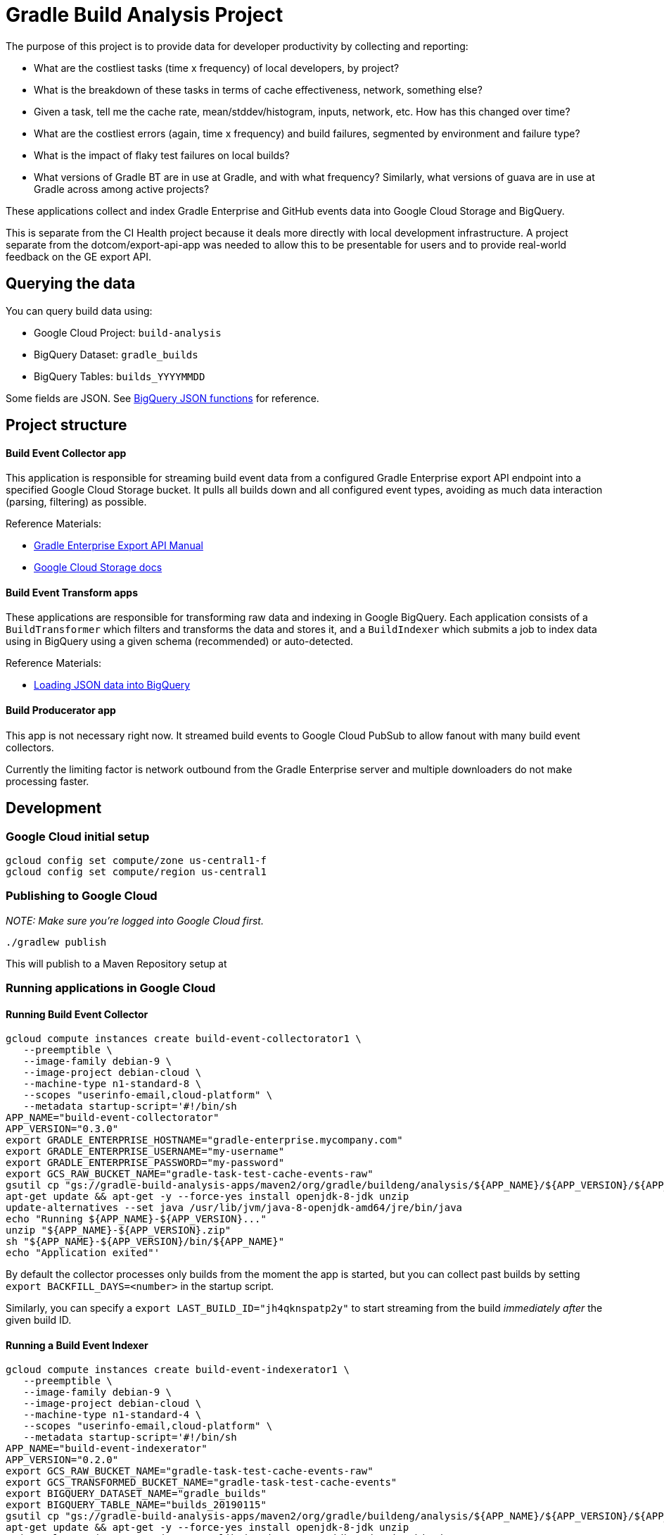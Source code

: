 = Gradle Build Analysis Project

The purpose of this project is to provide data for developer productivity by collecting and reporting:

 * What are the costliest tasks (time x frequency) of local developers, by project?
   * What is the breakdown of these tasks in terms of cache effectiveness, network, something else?
   * Given a task, tell me the cache rate, mean/stddev/histogram, inputs, network, etc. How has this changed over time?
 * What are the costliest errors (again, time x frequency) and build failures, segmented by environment and failure type?
   * What is the impact of flaky test failures on local builds?
 * What versions of Gradle BT are in use at Gradle, and with what frequency? Similarly, what versions of guava are in use at Gradle across among active projects?

These applications collect and index Gradle Enterprise and GitHub events data into Google Cloud Storage and BigQuery.

This is separate from the CI Health project because it deals more directly with local development infrastructure.
A project separate from the dotcom/export-api-app was needed to allow this to be presentable for users and to provide real-world feedback on the GE export API.

== Querying the data
You can query build data using:

 * Google Cloud Project: `build-analysis`
 * BigQuery Dataset: `gradle_builds`
 * BigQuery Tables: `builds_YYYYMMDD`

Some fields are JSON. See link:https://cloud.google.com/bigquery/docs/reference/standard-sql/json_functions[BigQuery JSON functions] for reference.

== Project structure

==== Build Event Collector app
This application is responsible for streaming build event data from a configured Gradle Enterprise export API endpoint into a specified Google Cloud Storage bucket.
It pulls all builds down and all configured event types, avoiding as much data interaction (parsing, filtering) as possible.

Reference Materials:

 * link:https://docs.gradle.com/enterprise/export-api/[Gradle Enterprise Export API Manual]
 * link:https://cloud.google.com/storage/docs/uploading-objects#storage-upload-object-java[Google Cloud Storage docs]

==== Build Event Transform apps
These applications are responsible for transforming raw data and indexing in Google BigQuery.
Each application consists of a `BuildTransformer` which filters and transforms the data and stores it, and a `BuildIndexer` which submits a job to index data using in BigQuery using a given schema (recommended) or auto-detected.

Reference Materials:

 * link:https://cloud.google.com/bigquery/docs/loading-data-cloud-storage-json[Loading JSON data into BigQuery]

==== Build Producerator app
This app is not necessary right now. It streamed build events to Google Cloud PubSub to allow fanout with many build event collectors.

Currently the limiting factor is network outbound from the Gradle Enterprise server and multiple downloaders do not make processing faster.

// TODO: dashboard application which hits BigQuery and produces slick charts
// TODO: look into BigQueryML: https://cloud.google.com/bigquery/docs/bigqueryml-scientist-start and https://cloud.google.com/blog/products/gcp/preparing-and-curating-your-data-for-machine-learning

== Development

=== Google Cloud initial setup
```sh
gcloud config set compute/zone us-central1-f
gcloud config set compute/region us-central1
```

=== Publishing to Google Cloud

_NOTE: Make sure you're logged into Google Cloud first._

```sh
./gradlew publish
```

This will publish to a Maven Repository setup at

=== Running applications in Google Cloud

==== Running Build Event Collector
```sh
gcloud compute instances create build-event-collectorator1 \
   --preemptible \
   --image-family debian-9 \
   --image-project debian-cloud \
   --machine-type n1-standard-8 \
   --scopes "userinfo-email,cloud-platform" \
   --metadata startup-script='#!/bin/sh
APP_NAME="build-event-collectorator"
APP_VERSION="0.3.0"
export GRADLE_ENTERPRISE_HOSTNAME="gradle-enterprise.mycompany.com"
export GRADLE_ENTERPRISE_USERNAME="my-username"
export GRADLE_ENTERPRISE_PASSWORD="my-password"
export GCS_RAW_BUCKET_NAME="gradle-task-test-cache-events-raw"
gsutil cp "gs://gradle-build-analysis-apps/maven2/org/gradle/buildeng/analysis/${APP_NAME}/${APP_VERSION}/${APP_NAME}-${APP_VERSION}.zip" .
apt-get update && apt-get -y --force-yes install openjdk-8-jdk unzip
update-alternatives --set java /usr/lib/jvm/java-8-openjdk-amd64/jre/bin/java
echo "Running ${APP_NAME}-${APP_VERSION}..."
unzip "${APP_NAME}-${APP_VERSION}.zip"
sh "${APP_NAME}-${APP_VERSION}/bin/${APP_NAME}"
echo "Application exited"'
```

By default the collector processes only builds from the moment the app is started, but you can collect past builds by setting `export BACKFILL_DAYS=<number>` in the startup script.

Similarly, you can specify a `export LAST_BUILD_ID="jh4qknspatp2y"` to start streaming from the build _immediately after_ the given build ID.

==== Running a Build Event Indexer

```sh
gcloud compute instances create build-event-indexerator1 \
   --preemptible \
   --image-family debian-9 \
   --image-project debian-cloud \
   --machine-type n1-standard-4 \
   --scopes "userinfo-email,cloud-platform" \
   --metadata startup-script='#!/bin/sh
APP_NAME="build-event-indexerator"
APP_VERSION="0.2.0"
export GCS_RAW_BUCKET_NAME="gradle-task-test-cache-events-raw"
export GCS_TRANSFORMED_BUCKET_NAME="gradle-task-test-cache-events"
export BIGQUERY_DATASET_NAME="gradle_builds"
export BIGQUERY_TABLE_NAME="builds_20190115"
gsutil cp "gs://gradle-build-analysis-apps/maven2/org/gradle/buildeng/analysis/${APP_NAME}/${APP_VERSION}/${APP_NAME}-${APP_VERSION}.zip" .
apt-get update && apt-get -y --force-yes install openjdk-8-jdk unzip
update-alternatives --set java /usr/lib/jvm/java-8-openjdk-amd64/jre/bin/java
echo "Running ${APP_NAME}-${APP_VERSION}..."
unzip "${APP_NAME}-${APP_VERSION}.zip"
sh "${APP_NAME}-${APP_VERSION}/bin/${APP_NAME}"
echo "Application exited"'
```

==== Getting logs for a given instance
```sh
gcloud compute instances get-serial-port-output build-event-collectorator1
```
